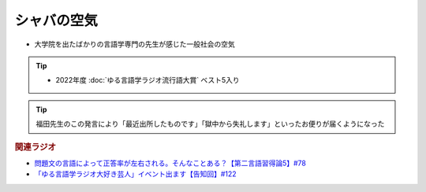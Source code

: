 シャバの空気
==========================================================
.. glossary::
  シャバの空気 : し

* 大学院を出たばかりの言語学専門の先生が感じた一般社会の空気

.. tip:: 
  * 2022年度 :doc:`ゆる言語学ラジオ流行語大賞` ベスト5入り

.. tip:: 
  福田先生のこの発言により「最近出所したものです」「獄中から失礼します」といったお便りが届くようになった

.. rubric:: 関連ラジオ
* `問題文の言語によって正答率が左右される。そんなことある？【第二言語習得論5】#78`_
* `「ゆる言語学ラジオ大好き芸人」イベント出ます【告知回】#122`_

.. _「ゆる言語学ラジオ大好き芸人」イベント出ます【告知回】#122: https://www.youtube.com/watch?v=9UC6fpYL7mw
.. _問題文の言語によって正答率が左右される。そんなことある？【第二言語習得論5】#78: https://www.youtube.com/watch?v=0nmVZ6Up__k
